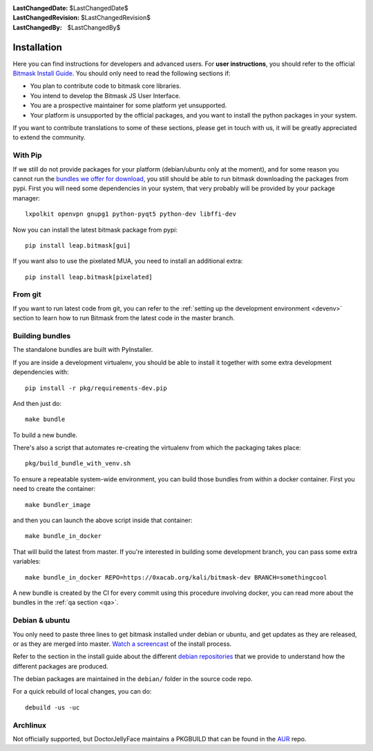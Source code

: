 :LastChangedDate: $LastChangedDate$
:LastChangedRevision: $LastChangedRevision$
:LastChangedBy: $LastChangedBy$

.. _install:


Installation
============

Here you can find instructions for developers and advanced users. For **user
instructions**, you should refer to the official `Bitmask Install Guide`_. You
should only need to read the following sections if:

* You plan to contribute code to bitmask core libraries.
* You intend to develop the Bitmask JS User Interface.
* You are a prospective maintainer for some platform yet unsupported.
* Your platform is unsupported by the official packages, and you want to
  install the python packages in your system.

If you want to contribute translations to some of these sections, please get in
touch with us, it will be greatly appreciated to extend the community.

.. _`Bitmask Install Guide`: https://bitmask.net/en/install

.. _pip:

With Pip
--------

If we still do not provide packages for your platform (debian/ubuntu only at
the moment), and for some reason you cannot run the `bundles we offer for
download`_, you still should be able to run bitmask downloading the packages from
pypi. First you will need some dependencies in your system, that very probably
will be provided by your package manager::

  lxpolkit openvpn gnupg1 python-pyqt5 python-dev libffi-dev

Now you can install the latest bitmask package from pypi::

  pip install leap.bitmask[gui]

If you want also to use the pixelated MUA, you need to install an additional extra::

  pip install leap.bitmask[pixelated]

.. _`bundles we offer for download`: https://bitmask.net/install


From git
--------

If you want to run latest code from git, you can refer to the :ref:`setting up
the development environment <devenv>` section to learn how to run Bitmask from
the latest code in the master branch.

Building bundles
----------------

The standalone bundles are built with PyInstaller.

If you are inside a development virtualenv, you should be able to install it
together with some extra development dependencies with::

  pip install -r pkg/requirements-dev.pip

And then just do::

  make bundle

To build a new bundle.

There's also a script that automates re-creating the virtualenv from which the
packaging takes place:: 
  
  pkg/build_bundle_with_venv.sh

To ensure a repeatable system-wide environment, you can build those bundles from
within a docker container. First you need to create the container::

  make bundler_image

and then you can launch the above script inside that container::

  make bundle_in_docker

That will build the latest from master. If you're interested in building some
development branch, you can pass some extra variables::

  make bundle_in_docker REPO=https://0xacab.org/kali/bitmask-dev BRANCH=somethingcool

A new bundle is created by the CI for every commit using this procedure
involving docker, you can read more about the bundles in the :ref:`qa section
<qa>`.

Debian & ubuntu 
---------------

You only need to paste three lines to get bitmask installed under debian or
ubuntu, and get updates as they are released, or as they are merged into
master. `Watch a screencast`_ of the install process.

Refer to the section in the install guide about the different `debian
repositories`_ that we provide to understand how the different packages are
produced.

The debian packages are maintained in the ``debian/`` folder in the source code repo.

For a quick rebuild of local changes, you can do::

  debuild -us -uc

.. _`Watch a screencast`: https://asciinema.org/a/Hfg0Z5k95j4JfF0S31B7SCrZ8
.. _`debian repositories`: https://bitmask.net/install/linux/debs


Archlinux
---------

Not officially supported, but DoctorJellyFace maintains a PKGBUILD that can be found in the `AUR`_ repo.

.. _`AUR`: https://aur.archlinux.org/packages/bitmask_client/
